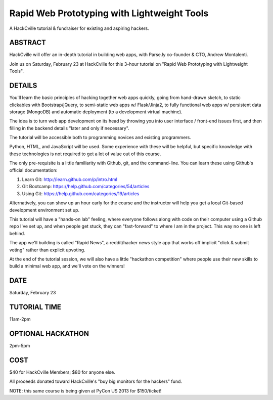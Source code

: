 Rapid Web Prototyping with Lightweight Tools
--------------------------------------------

A HackCville tutorial & fundraiser for existing and aspiring hackers.

ABSTRACT
~~~~~~~~

HackCville will offer an in-depth tutorial in building web apps, with Parse.ly
co-founder & CTO, Andrew Montalenti.

Join us on Saturday, February 23 at HackCville for this 3-hour tutorial on
"Rapid Web Prototyping with Lightweight Tools".

DETAILS
~~~~~~~

You'll learn the basic principles of hacking together web apps quickly, going
from hand-drawn sketch, to static clickables with Bootstrap/jQuery, to
semi-static web apps w/ Flask/Jinja2, to fully functional web apps w/
persistent data storage (MongoDB) and automatic deployment (to a development
virtual machine).

The idea is to turn web app development on its head by throwing you into user
interface / front-end issues first, and then filling in the backend details
"later and only if necessary".

The tutorial will be accessible both to programming novices and existing
programmers.

Python, HTML, and JavaScript will be used. Some experience with these
will be helpful, but specific knowledge with these technologies is not
required to get a lot of value out of this course.

The only pre-requisite is a little familiarity with Github, git, and the
command-line. You can learn these using Github's official documentation:

1. Learn Git: http://learn.github.com/p/intro.html
2. Git Bootcamp: https://help.github.com/categories/54/articles
3. Using Git: https://help.github.com/categories/19/articles

Alternatively, you can show up an hour early for the course and the instructor
will help you get a local Git-based development environment set up.

This tutorial will have a "hands-on lab" feeling, where everyone follows along
with code on their computer using a Github repo I've set up, and when people
get stuck, they can "fast-forward" to where I am in the project. This way no
one is left behind.

The app we'll building is called "Rapid News", a reddit/hacker news style app
that works off implicit "click & submit voting" rather than explicit upvoting.

At the end of the tutorial session, we will also have a little "hackathon
competition" where people use their new skills to build a minimal web app, and
we'll vote on the winners!

DATE
~~~~
Saturday, February 23

TUTORIAL TIME
~~~~~~~~~~~~~
11am-2pm

OPTIONAL HACKATHON
~~~~~~~~~~~~~~~~~~
2pm-5pm


COST
~~~~
$40 for HackCville Members; $80 for anyone else.

All proceeds donated toward HackCville's "buy big monitors for the hackers"
fund. 

NOTE: this same course is being given at PyCon US 2013 for $150/ticket!
